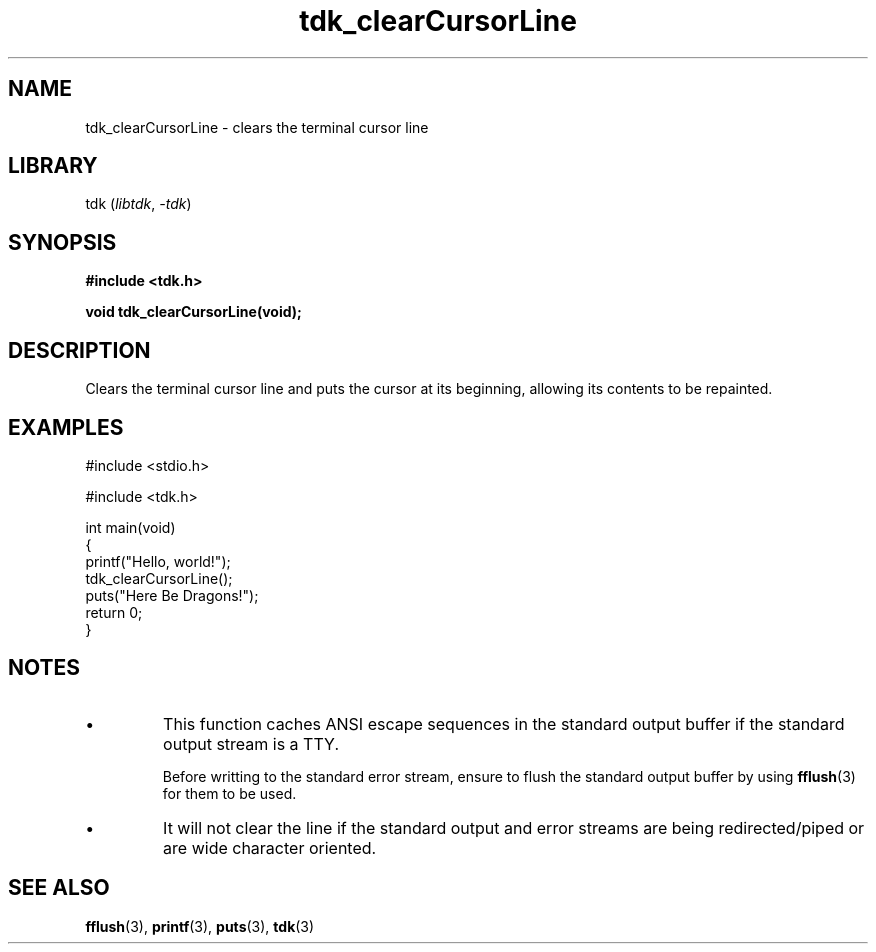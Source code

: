 .TH tdk_clearCursorLine 3 ${VERSION}

.SH NAME

.PP
tdk_clearCursorLine - clears the terminal cursor line

.SH LIBRARY

.PP
tdk (\fIlibtdk\fR, \fI-tdk\fR)

.SH SYNOPSIS

.nf
\fB#include <tdk.h>

void tdk_clearCursorLine(void);\fR
.fi

.SH DESCRIPTION

.PP
Clears the terminal cursor line and puts the cursor at its beginning, allowing its contents to be repainted.

.SH EXAMPLES

.nf
#include <stdio.h>

#include <tdk.h>

int main(void)
{
    printf("Hello, world!");
    tdk_clearCursorLine();
    puts("Here Be Dragons!");
    return 0;
}
.fi

.SH NOTES

.TP
.IP \\[bu]
This function caches ANSI escape sequences in the standard output buffer if the standard output stream is a TTY.

Before writting to the standard error stream, ensure to flush the standard output buffer by using \fBfflush\fR(3) for them to be used.

.TP
.IP \\[bu]
It will not clear the line if the standard output and error streams are being redirected/piped or are wide character oriented.

.SH SEE ALSO

.BR fflush (3),
.BR printf (3),
.BR puts (3),
.BR tdk (3)
